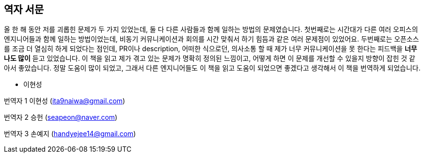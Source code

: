 [role="foreword_ko"]
== 역자 서문

올 한 해 동안 저를 괴롭힌 문제가 두 가지 있었는데, 둘 다 다른 사람들과 함께 일하는 방법의 문제였습니다.
첫번째로는 시간대가 다른 여러 오피스의 엔지니어들과 함께 일하는 방법이었는데, 비동기 커뮤니케이션과 회의를 시간 맞춰서 하기 힘듬과 같은 여러 문제점이 있었어요.
두번째로는 오픈소스를 조금 더 열심히 하게 되었다는 점인데, PR이나 description, 어떠한 식으로던,
의사소통 할 때 제가 너무 커뮤니케이션을 못 한다는 피드백을 **너무나도 많이** 듣고 있었습니다.
이 책을 읽고 제가 겪고 있는 문제가 명확히 정의된 느낌이고, 어떻게 하면 이 문제를 개선할 수 있을지 방향이 잡힌 것 같아서 좋았습니다.
정말 도움이 많이 되었고, 그래서 다른 엔지니어들도 이 책을 읽고 도움이 되었으면 좋겠다고 생각해서 이 책을 번역하게 되었습니다.

- 이현성

번역자 1 이현성 (ita9naiwa@gmail.com)

번역자 2 승헌 (seapeon@naver.com)

번역자 3 손예지 (handyejee14@gmail.com)


